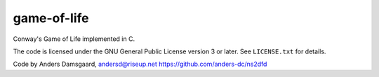game-of-life
============
Conway's Game of Life implemented in C.

The code is licensed under the GNU General Public License version 3 or later.
See ``LICENSE.txt`` for details.

Code by Anders Damsgaard, andersd@riseup.net
https://github.com/anders-dc/ns2dfd
